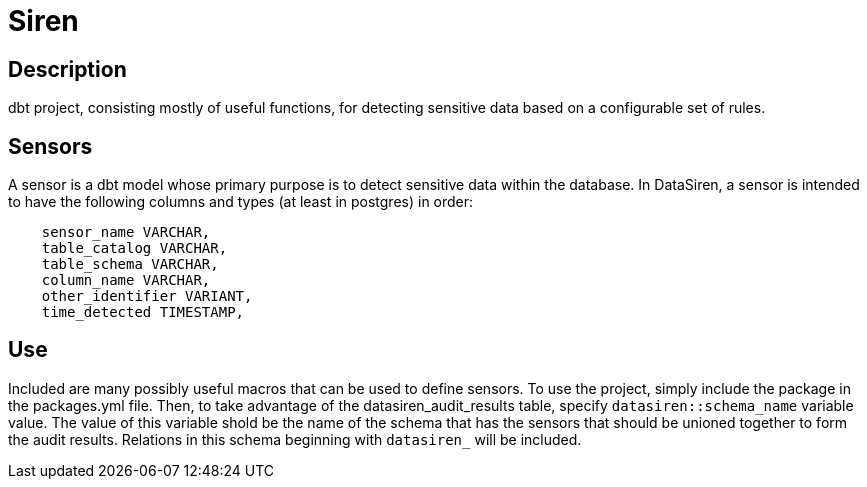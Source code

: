 = Siren

== Description

dbt project, consisting mostly of useful functions, for detecting sensitive data based on a configurable set of rules. 

== Sensors 

A sensor is a dbt model whose primary purpose is to detect sensitive data within the database. In DataSiren, a sensor is intended to have the following columns and types (at least in postgres) in order:

[source,sql]
----
    sensor_name VARCHAR,
    table_catalog VARCHAR,
    table_schema VARCHAR,
    column_name VARCHAR,
    other_identifier VARIANT,
    time_detected TIMESTAMP,
----

== Use 

Included are many possibly useful macros that can be used to define sensors. To use the project, simply include the package in the packages.yml file. Then, to take advantage of the datasiren_audit_results table, specify `datasiren::schema_name` variable value. The value of this variable shold be the name of the schema that has the sensors that should be unioned together to form the audit results. Relations in this schema beginning with `datasiren_` will be included.
